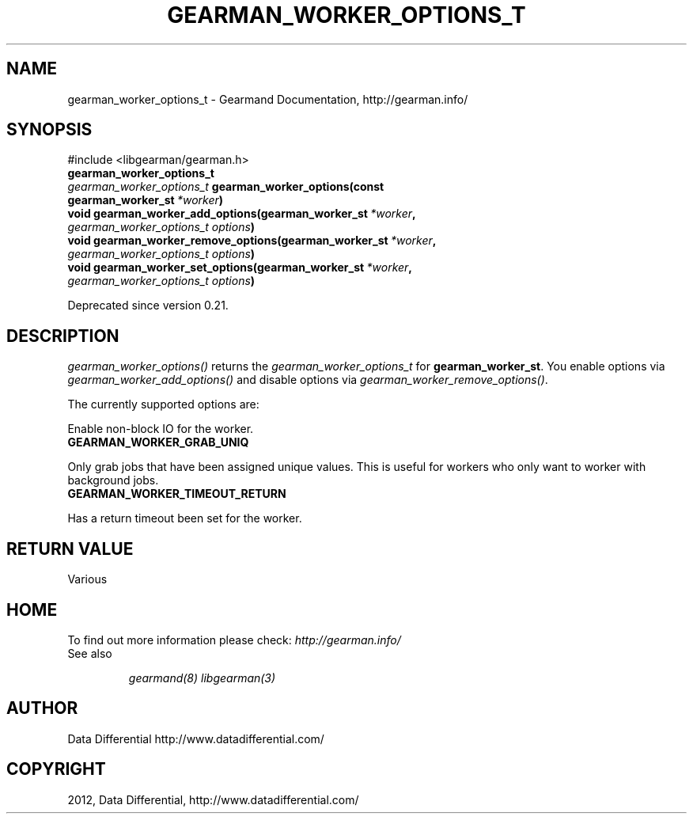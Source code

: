 .TH "GEARMAN_WORKER_OPTIONS_T" "3" "August 18, 2012" "0.36" "Gearmand"
.SH NAME
gearman_worker_options_t \- Gearmand Documentation, http://gearman.info/
.
.nr rst2man-indent-level 0
.
.de1 rstReportMargin
\\$1 \\n[an-margin]
level \\n[rst2man-indent-level]
level margin: \\n[rst2man-indent\\n[rst2man-indent-level]]
-
\\n[rst2man-indent0]
\\n[rst2man-indent1]
\\n[rst2man-indent2]
..
.de1 INDENT
.\" .rstReportMargin pre:
. RS \\$1
. nr rst2man-indent\\n[rst2man-indent-level] \\n[an-margin]
. nr rst2man-indent-level +1
.\" .rstReportMargin post:
..
.de UNINDENT
. RE
.\" indent \\n[an-margin]
.\" old: \\n[rst2man-indent\\n[rst2man-indent-level]]
.nr rst2man-indent-level -1
.\" new: \\n[rst2man-indent\\n[rst2man-indent-level]]
.in \\n[rst2man-indent\\n[rst2man-indent-level]]u
..
.\" Man page generated from reStructeredText.
.
.SH SYNOPSIS
.sp
#include <libgearman/gearman.h>
.INDENT 0.0
.TP
.B gearman_worker_options_t
.UNINDENT
.INDENT 0.0
.TP
.B \fI\%gearman_worker_options_t\fP gearman_worker_options(const gearman_worker_st\fI\ *worker\fP)
.UNINDENT
.INDENT 0.0
.TP
.B void gearman_worker_add_options(gearman_worker_st\fI\ *worker\fP, \fI\%gearman_worker_options_t\fP\fI\ options\fP)
.UNINDENT
.INDENT 0.0
.TP
.B void gearman_worker_remove_options(gearman_worker_st\fI\ *worker\fP, \fI\%gearman_worker_options_t\fP\fI\ options\fP)
.UNINDENT
.INDENT 0.0
.TP
.B void gearman_worker_set_options(gearman_worker_st\fI\ *worker\fP, \fI\%gearman_worker_options_t\fP\fI\ options\fP)
.UNINDENT
.sp
Deprecated since version 0.21.
.SH DESCRIPTION
.sp
\fI\%gearman_worker_options()\fP returns the \fI\%gearman_worker_options_t\fP for \fBgearman_worker_st\fP. You enable options via \fI\%gearman_worker_add_options()\fP and disable options via \fI\%gearman_worker_remove_options()\fP.
.sp
The currently supported options are:
.sp
Enable non\-block IO for the worker.
.INDENT 0.0
.TP
.B GEARMAN_WORKER_GRAB_UNIQ
.UNINDENT
.sp
Only grab jobs that have been assigned unique values. This is useful for workers who only want to worker with background jobs.
.INDENT 0.0
.TP
.B GEARMAN_WORKER_TIMEOUT_RETURN
.UNINDENT
.sp
Has a return timeout been set for the worker.
.SH RETURN VALUE
.sp
Various
.SH HOME
.sp
To find out more information please check:
\fI\%http://gearman.info/\fP
.IP "See also"
.sp
\fIgearmand(8)\fP \fIlibgearman(3)\fP
.RE
.SH AUTHOR
Data Differential http://www.datadifferential.com/
.SH COPYRIGHT
2012, Data Differential, http://www.datadifferential.com/
.\" Generated by docutils manpage writer.
.\" 
.
